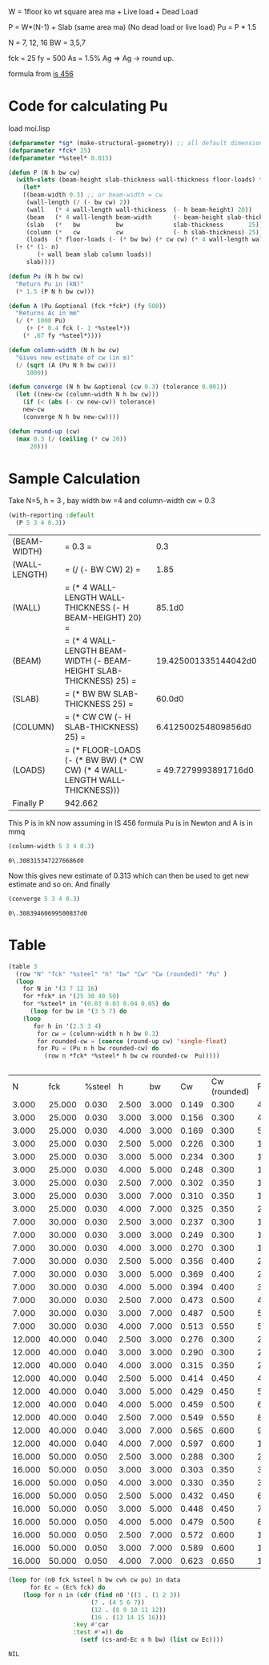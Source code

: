 

W = 1floor ko wt square area ma  + Live load + Dead Load 

P = W*(N-1) + Slab (same area ma) (No dead load or live load)
Pu = P * 1.5 

N = 7, 12, 16
BW = 3,5,7 

fck = 25 
fy = 500 
As = 1.5% Ag 
=> Ag -> round up.

formula from  [[/mnt/Data/Documents/Civil Engineering/Books and Standards/Indian Codes/IS 456/IS 456-2000.pdf::72][is 456]]


* Code for calculating Pu
  load moi.lisp
#+begin_src lisp
  (defparameter *sg* (make-structural-geometry)) ;; all default dimensions
  (defparameter *fck* 25)
  (defparameter *%steel* 0.015)

  (defun P (N h bw cw)
    (with-slots (beam-height slab-thickness wall-thickness floor-loads) *sg*
      (let*
	  ((beam-width 0.3) ;; or beam-width = cw
	   (wall-length (/ (- bw cw) 2))
	   (wall   (* 4 wall-length wall-thickness  (- h beam-height) 20))
	   (beam   (* 4 wall-length beam-width      (- beam-height slab-thickness)          25))
	   (slab   (*   bw          bw              slab-thickness       25))
	   (column (*   cw          cw              (- h slab-thickness) 25))
	   (loads  (* floor-loads (- (* bw bw) (* cw cw) (* 4 wall-length wall-thickness)))))
	(+ (* (1- n)
	      (+ wall beam slab column loads))
	   slab))))

  (defun Pu (N h bw cw)
    "Return Pu in (kN)"
    (* 1.5 (P N h bw cw)))

  (defun A (Pu &optional (fck *fck*) (fy 500))
    "Returns Ac in mm"
    (/ (* 1000 Pu)
       (+ (* 0.4 fck (- 1 *%steel*))
	  (* .67 fy *%steel*))))

  (defun column-width (N h bw cw)
    "Gives new estimate of cw (in m)"
    (/ (sqrt (A (Pu N h bw cw)))
       1000))

  (defun converge (N h bw &optional (cw 0.3) (tolerance 0.001))
    (let ((new-cw (column-width N h bw cw)))
      (if (< (abs (- cw new-cw)) tolerance)
	  new-cw
	  (converge N h bw new-cw))))

  (defun round-up (cw)
    (max 0.3 (/ (ceiling (* cw 20))
		20)))

#+end_src

#+RESULTS:
: ROUND-UP

* Sample Calculation
Take N=5, h = 3 , bay width bw =4 and column-width cw = 0.3
  #+begin_src lisp :results output
    (with-reporting :default
      (P 5 3 4 0.3))
  #+end_src

  #+RESULTS:
| (BEAM-WIDTH)  | = 0.3 =                                                                    |                  0.3 |
| (WALL-LENGTH) | = (/ (- BW CW) 2) =                                                        |                 1.85 |
| (WALL)        | = (* 4 WALL-LENGTH WALL-THICKNESS (- H BEAM-HEIGHT) 20) =                  |               85.1d0 |
| (BEAM)        | = (* 4 WALL-LENGTH BEAM-WIDTH (- BEAM-HEIGHT SLAB-THICKNESS) 25) =         | 19.425001335144042d0 |
| (SLAB)        | = (* BW BW SLAB-THICKNESS 25) =                                            |               60.0d0 |
| (COLUMN)      | = (* CW CW (- H SLAB-THICKNESS) 25) =                                      |  6.412500254809856d0 |
| (LOADS)       | = (* FLOOR-LOADS (- (* BW BW) (* CW CW) (* 4 WALL-LENGTH WALL-THICKNESS))) | = 49.7279993891716d0 |
| Finally P     | 942.662                                                                    |                      |

 This P is in kN
 now assuming in IS 456 formula Pu is in Newton and A is in mmq

 #+begin_src lisp  :exports both
(column-width 5 3 4 0.3)
 #+end_src

 #+RESULTS:
 : 0\.3083153472276686d0

 Now this gives new estimate of 0.313 which can then be used to get new estimate and so on. And finally
 #+begin_src lisp :exports both 
(converge 5 3 4 0.3)
 #+end_src

 #+RESULTS:
 : 0\.30839460699500837d0

* Table
  #+begin_src lisp :exports both 
    (table 3
      (row "N" "fck" "%steel" "h" "bw" "Cw" "Cw (rounded)" "Pu" )
      (loop
	    for N in '(3 7 12 16)
	    for *fck* in '(25 30 40 50)
	    for *%steel* in '(0.03 0.03 0.04 0.05) do 
	      (loop for bw in '(3 5 7) do 
		(loop 
		   for h in '(2.5 3 4) 
		    for cw = (column-width n h bw 0.3)
		    for rounded-cw = (coerce (round-up cw) 'single-float)
		    for Pu = (Pu n h bw rounded-cw) do 
		      (row n *fck* *%steel* h bw cw rounded-cw  Pu)))))


  #+end_src   

  #+Name: column-size-and-fck
  #+RESULTS:
  |      N |    fck | %steel |     h |    bw |    Cw | Cw (rounded) |        Pu |
  |  3.000 | 25.000 |  0.030 | 2.500 | 3.000 | 0.149 |        0.300 |   439.816 |
  |  3.000 | 25.000 |  0.030 | 3.000 | 3.000 | 0.156 |        0.300 |   480.451 |
  |  3.000 | 25.000 |  0.030 | 4.000 | 3.000 | 0.169 |        0.300 |   561.721 |
  |  3.000 | 25.000 |  0.030 | 2.500 | 5.000 | 0.226 |        0.300 |  1010.056 |
  |  3.000 | 25.000 |  0.030 | 3.000 | 5.000 | 0.234 |        0.300 |  1078.292 |
  |  3.000 | 25.000 |  0.030 | 4.000 | 5.000 | 0.248 |        0.300 |  1214.762 |
  |  3.000 | 25.000 |  0.030 | 2.500 | 7.000 | 0.302 |        0.350 |  1801.377 |
  |  3.000 | 25.000 |  0.030 | 3.000 | 7.000 | 0.310 |        0.350 |  1897.741 |
  |  3.000 | 25.000 |  0.030 | 4.000 | 7.000 | 0.325 |        0.350 |  2090.469 |
  |  7.000 | 30.000 |  0.030 | 2.500 | 3.000 | 0.237 |        0.300 |  1218.199 |
  |  7.000 | 30.000 |  0.030 | 3.000 | 3.000 | 0.249 |        0.300 |  1340.104 |
  |  7.000 | 30.000 |  0.030 | 4.000 | 3.000 | 0.270 |        0.300 |  1583.914 |
  |  7.000 | 30.000 |  0.030 | 2.500 | 5.000 | 0.356 |        0.400 |  2763.891 |
  |  7.000 | 30.000 |  0.030 | 3.000 | 5.000 | 0.369 |        0.400 |  2972.331 |
  |  7.000 | 30.000 |  0.030 | 4.000 | 5.000 | 0.394 |        0.400 |  3389.211 |
  |  7.000 | 30.000 |  0.030 | 2.500 | 7.000 | 0.473 |        0.500 |  4886.528 |
  |  7.000 | 30.000 |  0.030 | 3.000 | 7.000 | 0.487 |        0.500 |  5183.753 |
  |  7.000 | 30.000 |  0.030 | 4.000 | 7.000 | 0.513 |        0.550 |  5805.899 |
  | 12.000 | 40.000 |  0.040 | 2.500 | 3.000 | 0.276 |        0.300 |  2191.178 |
  | 12.000 | 40.000 |  0.040 | 3.000 | 3.000 | 0.290 |        0.300 |  2414.671 |
  | 12.000 | 40.000 |  0.040 | 4.000 | 3.000 | 0.315 |        0.350 |  2881.825 |
  | 12.000 | 40.000 |  0.040 | 2.500 | 5.000 | 0.414 |        0.450 |  4970.507 |
  | 12.000 | 40.000 |  0.040 | 3.000 | 5.000 | 0.429 |        0.450 |  5357.618 |
  | 12.000 | 40.000 |  0.040 | 4.000 | 5.000 | 0.459 |        0.500 |  6174.964 |
  | 12.000 | 40.000 |  0.040 | 2.500 | 7.000 | 0.549 |        0.550 |  8758.624 |
  | 12.000 | 40.000 |  0.040 | 3.000 | 7.000 | 0.565 |        0.600 |  9352.869 |
  | 12.000 | 40.000 |  0.040 | 4.000 | 7.000 | 0.597 |        0.600 | 10472.889 |
  | 16.000 | 50.000 |  0.050 | 2.500 | 3.000 | 0.288 |        0.300 |  2969.561 |
  | 16.000 | 50.000 |  0.050 | 3.000 | 3.000 | 0.303 |        0.350 |  3293.896 |
  | 16.000 | 50.000 |  0.050 | 4.000 | 3.000 | 0.330 |        0.350 |  3911.352 |
  | 16.000 | 50.000 |  0.050 | 2.500 | 5.000 | 0.432 |        0.450 |  6726.828 |
  | 16.000 | 50.000 |  0.050 | 3.000 | 5.000 | 0.448 |        0.450 |  7254.706 |
  | 16.000 | 50.000 |  0.050 | 4.000 | 5.000 | 0.479 |        0.500 |  8369.269 |
  | 16.000 | 50.000 |  0.050 | 2.500 | 7.000 | 0.572 |        0.600 | 11890.035 |
  | 16.000 | 50.000 |  0.050 | 3.000 | 7.000 | 0.589 |        0.600 | 12653.685 |
  | 16.000 | 50.000 |  0.050 | 4.000 | 7.000 | 0.623 |        0.650 | 14271.095 |


  #+begin_src lisp :var data=column-size-and-fck :colnames true 
	(loop for (n0 fck %steel h bw cw% cw pu) in data
	      for Ec = (Ec% fck) do
		(loop for n in (cdr (find n0 '((3 . (1 2 3))
					       (7 . (4 5 6 7))
					       (12 . (8 9 10 11 12))
					       (16 . (13 14 15 16)))
					  :key #'car
					  :test #'=)) do
					    (setf (cs-and-Ec n h bw) (list cw Ec))))
  #+end_src

  #+RESULTS:
  : NIL


